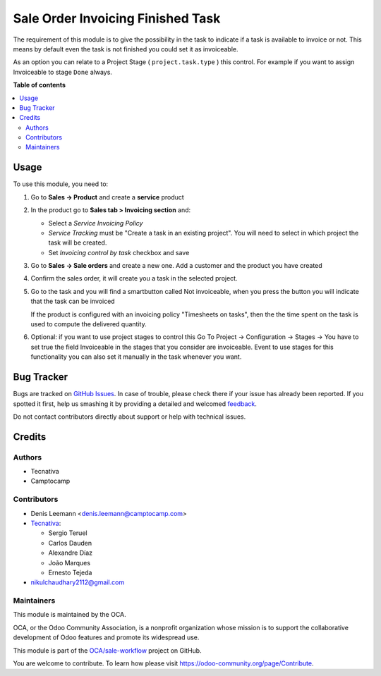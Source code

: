 ==================================
Sale Order Invoicing Finished Task
==================================

.. !!!!!!!!!!!!!!!!!!!!!!!!!!!!!!!!!!!!!!!!!!!!!!!!!!!!
   !! This file is generated by oca-gen-addon-readme !!
   !! changes will be overwritten.                   !!
   !!!!!!!!!!!!!!!!!!!!!!!!!!!!!!!!!!!!!!!!!!!!!!!!!!!!

.. |badge1| image:: https://img.shields.io/badge/maturity-Beta-yellow.png
    :target: https://odoo-community.org/page/development-status
    :alt: Beta
.. |badge2| image:: https://img.shields.io/badge/licence-AGPL--3-blue.png
    :target: http://www.gnu.org/licenses/agpl-3.0-standalone.html
    :alt: License: AGPL-3
.. |badge3| image:: https://img.shields.io/badge/github-OCA%2Fsale--workflow-lightgray.png?logo=github
    :target: https://github.com/OCA/sale-workflow/tree/14.0/sale_order_invoicing_finished_task
    :alt: OCA/sale-workflow
.. |badge4| image:: https://img.shields.io/badge/weblate-Translate%20me-F47D42.png
    :target: https://translation.odoo-community.org/projects/sale-workflow-14-0/sale-workflow-14-0-sale_order_invoicing_finished_task
    :alt: Translate me on Weblate
.. |badge5| image:: https://img.shields.io/badge/runbot-Try%20me-875A7B.png
    :target: https://runbot.odoo-community.org/runbot/167/14.0
    :alt: Try me on Runbot

|badge1| |badge2| |badge3| |badge4| |badge5| 

The requirement of this module is to give the possibility in the task to
indicate if a task is available to invoice or not. This means by default even
the task is not finished you could set it as invoiceable.

As an option you can relate to a Project Stage ( ``project.task.type`` ) this
control. For example if you want to assign Invoiceable to stage ``Done`` always.

**Table of contents**

.. contents::
   :local:

Usage
=====

To use this module, you need to:

1. Go to **Sales -> Product** and create a **service** product

2. In the product go to **Sales tab > Invoicing section** and:

   * Select a *Service Invoicing Policy*
   * *Service Tracking* must be "Create a task in an existing project". You will need to select in which project the task will be created.
   * Set *Invoicing control by task* checkbox and save

   .. image:: https://raw.githubusercontent.com/OCA/sale-workflow/14.0/sale_order_invoicing_finished_task/static/description/product_view_invoicefinishedtask.png


3. Go to **Sales -> Sale orders** and create a new one. Add a customer and the
   product you have created
4. Confirm the sales order, it will create you a task in the selected project.
5. Go to the task and you will find a smartbutton called Not invoiceable, when
   you press the button you will indicate that the task can be invoiced

   .. image:: https://raw.githubusercontent.com/OCA/sale-workflow/14.0/sale_order_invoicing_finished_task/static/description/task_view_invoicefinishedtask.png

   If the product is configured with an invoicing policy "Timesheets on tasks", then the
   the time spent on the task is used to compute the delivered quantity.

6. Optional: if you want to use project stages to control this Go To
   Project -> Configuration -> Stages -> You have to set true the field
   Invoiceable in the stages that you consider are invoiceable. Event to use
   stages for this functionality you can also set it manually in the task
   whenever you want.

Bug Tracker
===========

Bugs are tracked on `GitHub Issues <https://github.com/OCA/sale-workflow/issues>`_.
In case of trouble, please check there if your issue has already been reported.
If you spotted it first, help us smashing it by providing a detailed and welcomed
`feedback <https://github.com/OCA/sale-workflow/issues/new?body=module:%20sale_order_invoicing_finished_task%0Aversion:%2014.0%0A%0A**Steps%20to%20reproduce**%0A-%20...%0A%0A**Current%20behavior**%0A%0A**Expected%20behavior**>`_.

Do not contact contributors directly about support or help with technical issues.

Credits
=======

Authors
~~~~~~~

* Tecnativa
* Camptocamp

Contributors
~~~~~~~~~~~~

* Denis Leemann <denis.leemann@camptocamp.com>
* `Tecnativa <https://www.tecnativa.com>`_:

  * Sergio Teruel
  * Carlos Dauden
  * Alexandre Díaz
  * João Marques
  * Ernesto Tejeda

* nikulchaudhary2112@gmail.com

Maintainers
~~~~~~~~~~~

This module is maintained by the OCA.

.. image:: https://odoo-community.org/logo.png
   :alt: Odoo Community Association
   :target: https://odoo-community.org

OCA, or the Odoo Community Association, is a nonprofit organization whose
mission is to support the collaborative development of Odoo features and
promote its widespread use.

This module is part of the `OCA/sale-workflow <https://github.com/OCA/sale-workflow/tree/14.0/sale_order_invoicing_finished_task>`_ project on GitHub.

You are welcome to contribute. To learn how please visit https://odoo-community.org/page/Contribute.
